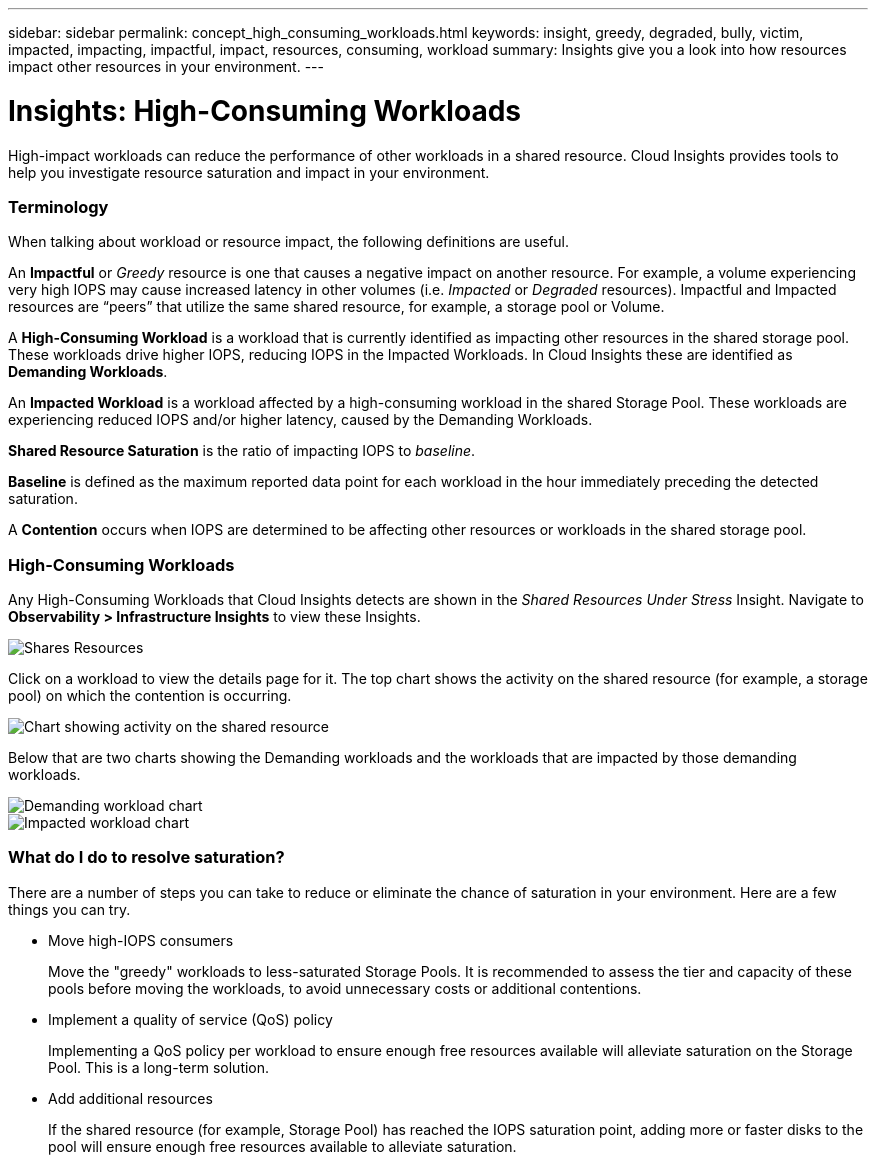 ---
sidebar: sidebar
permalink: concept_high_consuming_workloads.html
keywords: insight, greedy, degraded, bully, victim, impacted, impacting, impactful, impact, resources, consuming, workload
summary: Insights give you a look into how resources impact other resources in your environment.
---

= Insights: High-Consuming Workloads
:toc: macro
:hardbreaks:
:toclevels: 2
:nofooter:
:icons: font
:linkattrs:
:imagesdir: ./media/

[.lead]
High-impact workloads can reduce the performance of other workloads in a shared resource. Cloud Insights provides tools to help you investigate resource saturation and impact in your environment.


=== Terminology

When talking about workload or resource impact, the following definitions are useful.

An *Impactful* or _Greedy_ resource is one that causes a negative impact on another resource. For example, a volume experiencing very high IOPS may cause increased latency in other volumes (i.e. _Impacted_ or _Degraded_ resources). Impactful and Impacted resources are “peers” that utilize the same shared resource, for example, a storage pool or Volume.

A *High-Consuming Workload* is a workload that is currently identified as impacting other resources in the shared storage pool. These workloads drive higher IOPS, reducing IOPS in the Impacted Workloads. In Cloud Insights these are identified as *Demanding Workloads*.

An *Impacted Workload* is a workload affected by a high-consuming workload in the shared Storage Pool. These workloads are experiencing reduced IOPS and/or higher latency, caused by the Demanding Workloads.

*Shared Resource Saturation* is the ratio of impacting IOPS to _baseline_.

*Baseline* is defined as the maximum reported data point for each workload in the hour immediately preceding the detected saturation.

A *Contention* occurs when IOPS are determined to be affecting other resources or workloads in the shared storage pool. 


=== High-Consuming Workloads

Any High-Consuming Workloads that Cloud Insights detects are shown in the _Shared Resources Under Stress_ Insight. Navigate to *Observability > Infrastructure Insights* to view these Insights.

image:Impacts_Workloads_Menu.png[Shares Resources]

//Cloud Insights displays a list of any workloads where a saturation has been detected. Click on a workload to open the workload dashboard.

//image:Impacts_High_Consuming_Workloads.png[Workloads List]

Click on a workload to view the details page for it.  The top chart shows the activity on the shared resource (for example, a storage pool) on which the contention is occurring.

image:Insights_Shared_Resource_Contention_Chart.png[Chart showing activity on the shared resource]

Below that are two charts showing the Demanding workloads and the workloads that are impacted by those demanding workloads.

image:Insights_Demanding_Workload_Chart.png[Demanding workload chart]
image:Insights_Impacted_Workload_Chart.png[Impacted workload chart]



=== What do I do to resolve saturation?

There are a number of steps you can take to reduce or eliminate the chance of saturation in your environment. Here are a few things you can try.

* Move high-IOPS consumers
+
Move the "greedy" workloads to less-saturated Storage Pools. It is recommended to assess the tier and capacity of these pools before moving the workloads, to avoid unnecessary costs or additional contentions.

* Implement a quality of service (QoS) policy
+
Implementing a QoS policy per workload to ensure enough free resources available will alleviate saturation on the Storage Pool. This is a long-term solution.

* Add additional resources
+
If the shared resource (for example, Storage Pool) has reached the IOPS saturation point, adding more or faster disks to the pool will ensure enough free resources available to alleviate saturation.
